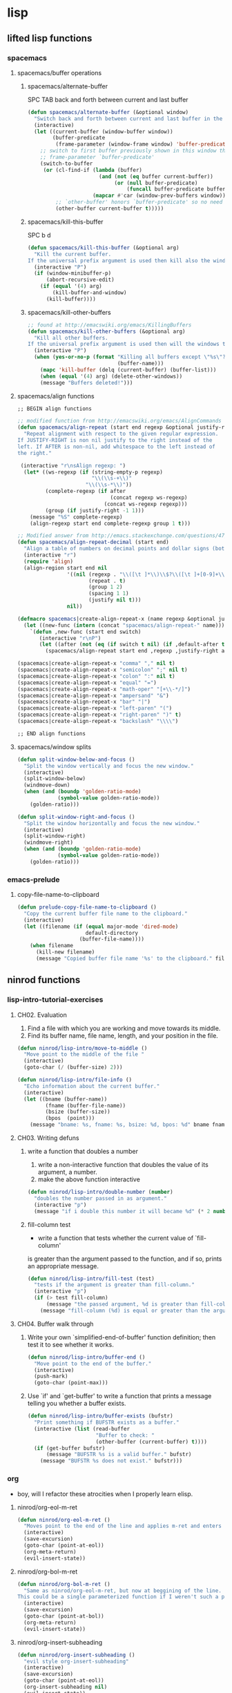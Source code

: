 #+STARTUP: indent
#+STARTUP: overview

* lisp
** lifted lisp functions
*** spacemacs
**** spacemacs/buffer operations
***** spacemacs/alternate-buffer
SPC TAB
back and forth between current and last buffer
#+BEGIN_SRC emacs-lisp
(defun spacemacs/alternate-buffer (&optional window)
  "Switch back and forth between current and last buffer in the current window."
  (interactive)
  (let ((current-buffer (window-buffer window))
        (buffer-predicate
         (frame-parameter (window-frame window) 'buffer-predicate)))
    ;; switch to first buffer previously shown in this window that matches
    ;; frame-parameter `buffer-predicate'
    (switch-to-buffer
     (or (cl-find-if (lambda (buffer)
                       (and (not (eq buffer current-buffer))
                            (or (null buffer-predicate)
                                (funcall buffer-predicate buffer))))
                     (mapcar #'car (window-prev-buffers window)))
         ;; `other-buffer' honors `buffer-predicate' so no need to filter
         (other-buffer current-buffer t)))))
#+END_SRC

***** spacemacs/kill-this-buffer
SPC b d
#+BEGIN_SRC emacs-lisp
(defun spacemacs/kill-this-buffer (&optional arg)
  "Kill the current buffer.
If the universal prefix argument is used then kill also the window."
  (interactive "P")
  (if (window-minibuffer-p)
      (abort-recursive-edit)
    (if (equal '(4) arg)
        (kill-buffer-and-window)
      (kill-buffer))))
#+END_SRC

***** spacemacs/kill-other-buffers
#+BEGIN_SRC emacs-lisp
;; found at http://emacswiki.org/emacs/KillingBuffers
(defun spacemacs/kill-other-buffers (&optional arg)
  "Kill all other buffers.
If the universal prefix argument is used then will the windows too."
  (interactive "P")
  (when (yes-or-no-p (format "Killing all buffers except \"%s\"? "
                             (buffer-name)))
    (mapc 'kill-buffer (delq (current-buffer) (buffer-list)))
    (when (equal '(4) arg) (delete-other-windows))
    (message "Buffers deleted!")))
#+END_SRC

**** spacemacs/align functions
#+BEGIN_SRC emacs-lisp
;; BEGIN align functions

;; modified function from http://emacswiki.org/emacs/AlignCommands
(defun spacemacs/align-repeat (start end regexp &optional justify-right after)
  "Repeat alignment with respect to the given regular expression.
If JUSTIFY-RIGHT is non nil justify to the right instead of the
left. If AFTER is non-nil, add whitespace to the left instead of
the right."

 (interactive "r\nsAlign regexp: ")
  (let* ((ws-regexp (if (string-empty-p regexp)
                        "\\(\\s-+\\)"
                      "\\(\\s-*\\)"))
         (complete-regexp (if after
                              (concat regexp ws-regexp)
                            (concat ws-regexp regexp)))
         (group (if justify-right -1 1)))
    (message "%S" complete-regexp)
    (align-regexp start end complete-regexp group 1 t)))

;; Modified answer from http://emacs.stackexchange.com/questions/47/align-vertical-columns-of-numbers-on-the-decimal-point
(defun spacemacs/align-repeat-decimal (start end)
  "Align a table of numbers on decimal points and dollar signs (both optional)"
  (interactive "r")
  (require 'align)
  (align-region start end nil
                '((nil (regexp . "\\([\t ]*\\)\\$?\\([\t ]+[0-9]+\\)\\.?")
                       (repeat . t)
                       (group 1 2)
                       (spacing 1 1)
                       (justify nil t)))
                nil))

(defmacro spacemacs|create-align-repeat-x (name regexp &optional justify-right default-after)
  (let ((new-func (intern (concat "spacemacs/align-repeat-" name))))
    `(defun ,new-func (start end switch)
       (interactive "r\nP")
       (let ((after (not (eq (if switch t nil) (if ,default-after t nil)))))
         (spacemacs/align-repeat start end ,regexp ,justify-right after)))))

(spacemacs|create-align-repeat-x "comma" "," nil t)
(spacemacs|create-align-repeat-x "semicolon" ";" nil t)
(spacemacs|create-align-repeat-x "colon" ":" nil t)
(spacemacs|create-align-repeat-x "equal" "=")
(spacemacs|create-align-repeat-x "math-oper" "[+\\-*/]")
(spacemacs|create-align-repeat-x "ampersand" "&")
(spacemacs|create-align-repeat-x "bar" "|")
(spacemacs|create-align-repeat-x "left-paren" "(")
(spacemacs|create-align-repeat-x "right-paren" ")" t)
(spacemacs|create-align-repeat-x "backslash" "\\\\")

;; END align functions
#+END_SRC

**** spacemacs/window splits
#+BEGIN_SRC emacs-lisp
(defun split-window-below-and-focus ()
  "Split the window vertically and focus the new window."
  (interactive)
  (split-window-below)
  (windmove-down)
  (when (and (boundp 'golden-ratio-mode)
             (symbol-value golden-ratio-mode))
    (golden-ratio)))

(defun split-window-right-and-focus ()
  "Split the window horizontally and focus the new window."
  (interactive)
  (split-window-right)
  (windmove-right)
  (when (and (boundp 'golden-ratio-mode)
             (symbol-value golden-ratio-mode))
    (golden-ratio)))
#+END_SRC

*** emacs-prelude
**** copy-file-name-to-clipboard
#+BEGIN_SRC emacs-lisp
(defun prelude-copy-file-name-to-clipboard ()
  "Copy the current buffer file name to the clipboard."
  (interactive)
  (let ((filename (if (equal major-mode 'dired-mode)
                      default-directory
                    (buffer-file-name))))
    (when filename
      (kill-new filename)
      (message "Copied buffer file name '%s' to the clipboard." filename))))
#+END_SRC
** ninrod functions
*** lisp-intro-tutorial-exercises
**** CH02. Evaluation
1. Find a file with which you are working and move towards its middle.
2. Find its buffer name, file name, length, and your position in the file.
#+BEGIN_SRC emacs-lisp
  (defun ninrod/lisp-intro/move-to-middle ()
    "Move point to the middle of the file "
    (interactive)
    (goto-char (/ (buffer-size) 2)))

  (defun ninrod/lisp-intro/file-info ()
    "Echo information about the current buffer."
    (interactive)
    (let ((bname (buffer-name))
           (fname (buffer-file-name))
           (bsize (buffer-size))
           (bpos  (point)))
      (message "bname: %s, fname: %s, bsize: %d, bpos: %d" bname fname bsize bpos)))
#+END_SRC
**** CH03. Writing defuns
***** write a function that doubles a number
1. write a non-interactive function that doubles the value of its argument, a number.
2. make the above function interactive
#+begin_src emacs-lisp
  (defun ninrod/lisp-intro/double-number (number)
    "doubles the number passed in as argument."
    (interactive "p")
    (message "if i double this number it will became %d" (* 2 number)))
#+end_src
***** fill-column test
+ write a function that tests whether the current value of `fill-column'
is greater than the argument passed to the function, and if so, prints
an appropriate message.
#+begin_src emacs-lisp
  (defun ninrod/lisp-intro/fill-test (test)
    "tests if the argument is greater than fill-column."
    (interactive "p")
    (if (> test fill-column)
        (message "the passed argument, %d is greater than fill-column, %d" test fill-column)
      (message "fill-column (%d) is equal or greater than the argument (%d)" fill-column test)))
#+end_src
**** CH04. Buffer walk through
***** Write your own `simplified-end-of-buffer' function definition; then test it to see whether it works.
#+BEGIN_SRC emacs-lisp
  (defun ninrod/lisp-intro/buffer-end ()
    "Move point to the end of the buffer."
    (interactive)
    (push-mark)
    (goto-char (point-max)))
#+END_SRC
***** Use `if' and `get-buffer' to write a function that prints a message telling you whether a buffer exists.
#+BEGIN_SRC emacs-lisp
  (defun ninrod/lisp-intro/buffer-exists (bufstr)
    "Print something if BUFSTR exists as a buffer."
    (interactive (list (read-buffer
                        "Buffer to check: "
                        (other-buffer (current-buffer) t))))
    (if (get-buffer bufstr)
        (message "BUFSTR %s is a valid buffer." bufstr)
      (message "BUFSTR %s does not exist." bufstr)))
#+END_SRC
*** org
- boy, will I refactor these atrocities when I properly learn elisp.
**** ninrod/org-eol-m-ret
#+BEGIN_SRC emacs-lisp
  (defun ninrod/org-eol-m-ret ()
    "Moves point to the end of the line and applies m-ret and enters insert state."
    (interactive)
    (save-excursion)
    (goto-char (point-at-eol))
    (org-meta-return)
    (evil-insert-state))
#+END_SRC
**** ninrod/org-bol-m-ret
#+BEGIN_SRC emacs-lisp
  (defun ninrod/org-bol-m-ret ()
    "Same as ninrod/org-eol-m-ret, but now at beggining of the line.
  This could be a single parameterized function if I weren't such a piece of crap Lisp programmer."
    (interactive)
    (save-excursion)
    (goto-char (point-at-bol))
    (org-meta-return)
    (evil-insert-state))
#+END_SRC
**** ninrod/org-insert-subheading
#+BEGIN_SRC emacs-lisp
  (defun ninrod/org-insert-subheading ()
    "evil style org-insert-subheading"
    (interactive)
    (save-excursion)
    (goto-char (point-at-eol))
    (org-insert-subheading nil)
    (evil-insert-state))
#+END_SRC

**** ninrod/org-insert-heading-respect-content
#+BEGIN_SRC emacs-lisp
  (defun ninrod/org-insert-heading-respect-content ()
    "evil style org-insert-subheading"
    (interactive)
    (save-excursion)
    (goto-char (point-at-eol))
    (org-insert-heading-respect-content)
    (evil-insert-state))
#+END_SRC

**** ninrod/org-mv-down
- credits go to [[https://www.reddit.com/r/emacs/comments/583n1x/movecopy_a_cel_to_the_right/][/u/gmfawcett]]
#+BEGIN_SRC emacs-lisp
(defun ninrod/org-mv-down ()           ; moves a value down
  (interactive)
  (let ((pos (point))               ; get current pos
        (f (org-table-get-field)))  ; copy current field
    (org-table-blank-field)         ; blank current field
    (org-table-next-row)            ; move cursor down
    (org-table-blank-field)         ; blank that field too
    (insert f)                      ; insert the value from above
    (org-table-align)               ; realign the table
    (goto-char pos)))               ; move back to original position
#+END_SRC

**** ninrod/org-swap-down
- credits go to [[https://www.reddit.com/r/emacs/comments/583n1x/movecopy_a_cel_to_the_right/][/u/gmfawcett]]
#+BEGIN_SRC emacs-lisp
(defun ninrod/org-swap-down ()               ; swap with value below
  (interactive)
  (let ((pos (point))                   ; get current pos
        (v1 (org-table-get-field)))     ; copy current field
    (org-table-blank-field)             ; blank current field
    (org-table-next-row)                ; move cursor down
    (let ((v2 (org-table-get-field)))   ; take copy of that field, too
      (org-table-blank-field)           ; blank that field too
      (insert v1)                       ; insert the value from above
      (goto-char pos)                   ; go to original location
      (insert v2)                       ; insert the value from below
      (org-table-align)                 ; realign the table
      (goto-char pos))))                ; move back to original position
#+END_SRC
*** lisp-mode
**** ninrod/eval-print-last-sexp
#+BEGIN_SRC emacs-lisp
  (defun ninrod/eval-print-last-sexp ()
      "Move point to the end of the line and eval-prints last sexp."
      (interactive)
      (save-excursion)
      (goto-char (point-at-eol))
      (eval-print-last-sexp))
#+END_SRC

**** ninrod/eval-last-sexp
#+BEGIN_SRC emacs-lisp
  (defun ninrod/eval-last-sexp ()
      "Move point to the end of the line and eval last sexp."
      (interactive)
      (save-excursion)
      (goto-char (point-at-eol))
      (eval-last-sexp nil))
#+END_SRC

*** uargs
**** ninrod/uarg-shell-command
#+BEGIN_SRC emacs-lisp
  (defun ninrod/uarg-exec-shell-command ()
    (interactive)
    (execute-extended-command '(4) "shell-command"))
#+END_SRC
**** ninrod/uarg-magit-status
#+BEGIN_SRC emacs-lisp
  (defun ninrod/uarg-magit-status ()
    (interactive)
    (magit-status (magit-read-repository
                   (>= (prefix-numeric-value current-prefix-arg) 16))))
#+END_SRC
**** ninrod/extended-buffer-menu
- more info here: http://emacs.stackexchange.com/a/21635/12585
#+BEGIN_SRC emacs-lisp
  (defun ninrod/extended-buffer-menu ()
    (interactive)
    ;; M-x list-buffers???
    (execute-extended-command '(4) "buffer-menu"))
#+END_SRC

*** clipboard
**** ninrod/neotree-copy-filepath-to-clipboard
- with help from [[http://stackoverflow.com/a/40564951/4921402][/u/lawlist]]
#+BEGIN_SRC emacs-lisp
  (defun ninrod/neotree-copy-path ()
    (interactive)
    (message (concat "copied path: \"" (neotree-copy-filepath-to-yank-ring) "\" to the clipboard.")))
#+END_SRC

**** ninrod/yank-to-clipboard
#+BEGIN_SRC emacs-lisp
(defun ninrod/yank-to-clipboard ()
  "Copies selection to x-clipboard."
  (interactive)
  (if (display-graphic-p)
      (progn
        (message "Yanked region to x-clipboard!")
        (call-interactively 'clipboard-kill-ring-save))
    (if (region-active-p)
        (progn
          (shell-command-on-region (region-beginning) (region-end) "pbcopy")
          (message "Yanked region to clipboard!")
          (deactivate-mark))
      (message "No region active; can't yank to clipboard!"))))
#+END_SRC

**** ninrod/paste-from-clipboard
#+BEGIN_SRC emacs-lisp
(defun ninrod/paste-from-clipboard ()
  "Pastes from x-clipboard."
  (interactive)
  (if (display-graphic-p)
      (progn
        (clipboard-yank)
        (message "graphics active"))
    (insert (shell-command-to-string "pbpaste"))))
#+END_SRC

*** misc
**** ninrod/revert-buffer with no confirmation
- from [[http://www.emacswiki.org/emacs-en/download/misc-cmds.el][emacswiki]]
#+BEGIN_SRC emacs-lisp
(defun ninrod/revert-buffer-no-confirm ()
    "Revert buffer without confirmation."
    (interactive)
    (revert-buffer :ignore-auto :noconfirm))
#+END_SRC

**** ninrod/origami-toggle-node
- with help from [[https://www.reddit.com/r/emacs/comments/580v30/tweaking_origamiel_lisp_and_regexes/][reddit]]
#+BEGIN_SRC emacs-lisp
(defun ninrod/origami-toggle-node ()
 (interactive)
 (save-excursion ;; leave point where it is
  (goto-char (point-at-eol))             ;; then go to the end of line
  (origami-toggle-node (current-buffer) (point))))                 ;; and try to fold
#+END_SRC
**** ninrod/display-ansi-colors
- credits: [[http://stackoverflow.com/a/23382008/4921402][this]] SO question
#+BEGIN_SRC emacs-lisp
(require 'ansi-color)
(defun ninrod/display-ansi-colors ()
  (interactive)
  (ansi-color-apply-on-region (point-min) (point-max)))
#+END_SRC
**** ninrod/nin-echo
#+BEGIN_SRC emacs-lisp
(defun ninrod/nin-echo ()
  "just a simple test message for binds"
  (interactive)
  (message "the bind worked! yes!!"))
#+END_SRC
** ninrod macros
*** ninrod/define-and-bind-textobj
- lifted from [[https://github.com/noctuid/evil-textobj-anyblock/issues/9#issuecomment-263761927][@noctuid]]
- with help from [[http://stackoverflow.com/q/18102004/4921402][this]] so question
#+BEGIN_SRC emacs-lisp
;; modified to be able to specify name and use `function'
(defmacro define-and-bind-text-object (name key start-regex end-regex)
  (let ((inner-name (make-symbol (concat "evil-inner-" name)))
        (outer-name (make-symbol (concat "evil-a-" name))))
    `(progn
       (evil-define-text-object ,inner-name (count &optional beg end type)
         (evil-select-paren ,start-regex ,end-regex beg end type count nil))
       (evil-define-text-object ,outer-name (count &optional beg end type)
         (evil-select-paren ,start-regex ,end-regex beg end type count t))
       (define-key evil-inner-text-objects-map ,key #',inner-name)
       (define-key evil-outer-text-objects-map ,key #',outer-name))))
#+END_SRC
* evil
** evil
- emacsify insert state. based on this SO question [[http://stackoverflow.com/a/26573722/4921402][here]].
#+BEGIN_SRC emacs-lisp
  (use-package evil :ensure t
    :config

    ;; remove all keybindings from insert-state keymap just
    ;; because I want to use emacs keybindings in insert state.
    (setcdr evil-insert-state-map nil)

    ;; but [escape] should switch back to normal state, obviously.
    (define-key evil-insert-state-map [escape] 'evil-normal-state)

    ;; Amazing hack lifted from: http://emacs.stackexchange.com/a/15054/12585
    ;; Imagine the following scenario.  One wants to paste some previously copied
    ;; (from application other than Emacs) text to the system's clipboard in place
    ;; of some contiguous block of text in a buffer.  Hence, one switches to
    ;; `evil-visual-state' and selects the corresponding block of text to be
    ;; replaced.  However, one either pastes some (previously killed) text from
    ;; `kill-ring' or (if `kill-ring' is empty) receives the error: "Kill ring is
    ;; empty"; see `evil-visual-paste' and `current-kill' respectively.  The
    ;; reason why `current-kill' does not return the desired text from the
    ;; system's clipboard is because `evil-visual-update-x-selection' is being run
    ;; by `evil-visual-pre-command' before `evil-visual-paste'.  That is
    ;; `x-select-text' is being run (by `evil-visual-update-x-selection') before
    ;; `evil-visual-paste'.  As a result, `x-select-text' copies the selected
    ;; block of text to the system's clipboard as long as
    ;; `x-select-enable-clipboard' is non-nil (and in this scenario we assume that
    ;; it is).  According to the documentation of `interprogram-paste-function',
    ;; it should not return the text from the system's clipboard if it was last
    ;; provided by Emacs (e.g. with `x-select-text').  Thus, one ends up with the
    ;; problem described above.  To solve it, simply make
    ;; `evil-visual-update-x-selection' do nothing:
    (fset 'evil-visual-update-x-selection 'ignore)

    (evil-mode))
#+END_SRC

** evil-surround
#+BEGIN_SRC emacs-lisp
  (use-package evil-surround
    :ensure t
    :init

    ;; use non-spaced pairs when surrounding with an opening brace
    ;; see evil-surround/issues/86
    (with-eval-after-load 'evil-surround
    (evil-add-to-alist
     'evil-surround-pairs-alist
     ?\( '("(" . ")")
     ?\[ '("[" . "]")
     ?\{ '("{" . "}")
     ?\) '("( " . " )")
     ?\] '("[ " . " ]")
     ?\} '("{ " . " }")))

    :config (global-evil-surround-mode 1))
#+END_SRC

** evil-commentary
#+BEGIN_SRC emacs-lisp
(use-package evil-commentary :ensure t
  :diminish evil-commentary-mode
  :config (evil-commentary-mode))
#+END_SRC

** evil-matchit
#+BEGIN_SRC emacs-lisp
(use-package evil-matchit :ensure t
  :config (global-evil-matchit-mode 1))
#+END_SRC

** evil-exchange
#+BEGIN_SRC emacs-lisp
(use-package evil-exchange :ensure t
  :config (evil-exchange-install))
#+END_SRC

** evil-visualstar
#+begin_src emacs-lisp
(use-package evil-visualstar :ensure t
  :config (global-evil-visualstar-mode))
#+end_src

** evil-indent-plus
#+begin_src emacs-lisp
(use-package evil-indent-plus :ensure t
  :config (evil-indent-plus-default-bindings))
#+end_src

** evil-anzu
- config section hack: see [[https://github.com/TheBB/spaceline/issues/69][TheBB/spaceline#69]]
#+BEGIN_SRC emacs-lisp
  (use-package evil-anzu :ensure t
    :config 
    (setq anzu-cons-mode-line-p nil))
#+END_SRC

** evil-numbers
#+BEGIN_SRC emacs-lisp
(use-package evil-numbers :ensure t)
#+END_SRC

** evil-escape
#+BEGIN_SRC emacs-lisp
  (use-package evil-escape :ensure t
    :config
    (evil-escape-mode))
#+END_SRC

** evil-terminal-cursor-changer
#+BEGIN_SRC text
  (use-package evil-terminal-cursor-changer :ensure t
    :config
    (setq evil-motion-state-cursor 'box)
    (setq evil-visual-state-cursor 'box)
    (setq evil-normal-state-cursor 'box)
    (setq evil-insert-state-cursor 'bar)
    (setq evil-emacs-state-cursor  'hbar)
    (unless (display-graphic-p)
      (evil-terminal-cursor-changer-activate)))
#+END_SRC

** evil-replace-with-register
#+BEGIN_SRC emacs-lisp

  ;; (use-package evil-ReplaceWithRegister :load-path "lisp/Dewdrops/evil-ReplaceWithRegister"
  ;;   :config
  ;;   (setq evil-ReplaceWithRegister-key (kbd "gr"))
  ;;   (evil-ReplaceWithRegister-install))

  (use-package evil-replace-with-register :ensure t
    :init
    (setq evil-replace-with-register-key (kbd "gp"))
    :config
    (evil-replace-with-register-install))

#+END_SRC

** evil-lisp-state
#+BEGIN_SRC emacs-lisp
  (use-package evil-lisp-state :ensure t
  :config (evil-lisp-state-leader "C-c C-l"))
#+END_SRC

** evil-god-state

#+BEGIN_SRC emacs-lisp
    (use-package evil-god-state :ensure t
      :config
      (setq evil-emacs-state-cursor 'box)
      (setq evil-god-state-cursor 'bar)
      (evil-define-key 'god global-map [escape] 'evil-god-state-bail)
      (evil-define-key 'emacs global-map [escape] 'evil-execute-in-god-state)
      (bind-key (kbd "C-t") 'evil-execute-in-god-state global-map)
      ;; (evil-define-key 'normal global-map "t" 'evil-execute-in-god-state)
  )
#+END_SRC

** evil-rectangle-ex

#+BEGIN_SRC emacs-lisp
  (use-package rect-ext :load-path "lisp/noctuid/rect-ext.el")
#+END_SRC

** evil-targets

#+BEGIN_SRC emacs-lisp
  (use-package targets :load-path "lisp/noctuid/targets.el"
    :init
    (setq targets-separator-text-objects '())

    (add-to-list 'targets-separator-text-objects
                 '(pipe "|" nil separator))

    (setq targets-pair-text-objects
          '((paren "(" ")" pair :more-keys "b")
            (bracket "[" "]" pair :more-keys "r")
            (curly "{" "}" pair :more-keys "c")
            (angle "<" ">" pair)))
    :config
    (targets-setup t)

    )
#+END_SRC

** evil-args
#+begin_src emacs-lisp
(use-package evil-args :ensure t
  :config
    (define-key evil-inner-text-objects-map "a" 'evil-inner-arg)
    (define-key evil-outer-text-objects-map "a" 'evil-outer-arg)
)
#+end_src

** evil-textobj-entire
#+BEGIN_SRC emacs-lisp
  (use-package evil-textobj-entire :load-path "lisp/supermomonga/evil-textobj-entire"
    :config
    (define-key evil-outer-text-objects-map evil-textobj-entire-key 'evil-entire-entire-buffer))
#+END_SRC

** evil-new-text-objs
#+BEGIN_SRC text
  (evil-define-text-object evil-inner-pipe  (count &optional beg end type)
    (evil-select-quote ?\| beg end type count nil))
  (evil-define-text-object evil-a-pipe  (count &optional beg end type)
    (evil-select-quote ?\| beg end type count t))

  (define-key evil-inner-text-objects-map "|" #'evil-inner-pipe)
  (define-key evil-outer-text-objects-map "|" #'evil-a-pipe)
  (define-key evil-inner-text-objects-map "i" #'evil-inner-pipe)
  (define-key evil-outer-text-objects-map "i" #'evil-a-pipe)

  (define-and-bind-text-object "comma" "," "," ",")
  (define-and-bind-text-object "square-brackets" "r" "\\[" "\\]")
  (define-and-bind-text-object "curly-brackets" "c" "{" "}")
#+END_SRC
** evil-mc
- stolen from @noctuid's comment on [[https://github.com/gabesoft/evil-mc/issues/22#issuecomment-267682745][gabesoft/evil-mc#22]]
#+BEGIN_SRC emacs-lisp
  (use-package evil-mc
    :ensure t
    :config
    (global-evil-mc-mode  1))
#+END_SRC
*** vip -> C-n: @quicknir's take
#+BEGIN_SRC emacs-lisp
(defun col-at-point (point)
    (save-excursion (goto-char point) (current-column)))

  (defun evil--mc-make-cursor-at-col-append (_startcol endcol orig-line)
    (end-of-line)
    (when (> endcol (current-column))
      (insert-char ?\s (- endcol (current-column))))
    (move-to-column (- endcol 1))
    (unless (= (line-number-at-pos) orig-line)
      (evil-mc-make-cursor-here)))

  (defun evil--mc-make-cursor-at-col-insert (startcol _endcol orig-line)
    (end-of-line)
    (move-to-column startcol)
    (unless (or (= (line-number-at-pos) orig-line) (> startcol (current-column)))
      (evil-mc-make-cursor-here)))

  (defun evil--mc-make-vertical-cursors (beg end func)
    (evil-mc-pause-cursors)
    (apply-on-rectangle func
                        beg end (line-number-at-pos (point)))
    (evil-mc-resume-cursors)
    (evil-normal-state))

  (defun evil-mc-insert-vertical-cursors (beg end)
    (interactive (list (region-beginning) (region-end)))
    (evil--mc-make-vertical-cursors beg end 'evil--mc-make-cursor-at-col-insert)
    (move-to-column (min (col-at-point beg) (col-at-point end))))

  (defun evil-mc-append-vertical-cursors (beg end)
    (interactive (list (region-beginning) (region-end)))
    (evil--mc-make-vertical-cursors beg end 'evil--mc-make-cursor-at-col-append)
    (move-to-column (- (max (col-at-point beg) (col-at-point end)) 1)))

  (evil-define-key 'visual global-map "gI" 'evil-mc-insert-vertical-cursors)
  (evil-define-key 'visual global-map "gA" 'evil-mc-append-vertical-cursors)
#+END_SRC
*** vip -> C-n: @noctuid's take
#+BEGIN_SRC emacs-lisp
    (defun evil--mc-make-cursor-at-col (startcol _endcol orig-line)
      (move-to-column startcol)
      (unless (= (line-number-at-pos) orig-line)
        (evil-mc-make-cursor-here)))
    (defun evil-mc-make-vertical-cursors (beg end)
      (interactive (list (region-beginning) (region-end)))
      (evil-mc-pause-cursors)
      (apply-on-rectangle #'evil--mc-make-cursor-at-col
                          beg end (line-number-at-pos (point)))
      (evil-mc-resume-cursors)
      (evil-normal-state)
      (move-to-column (evil-mc-column-number (if (> end beg)
                                                 beg
                                               end))))
#+END_SRC
** evil-embrace
#+BEGIN_SRC emacs-lisp
  (use-package evil-embrace
    :ensure t
    :config
    (add-hook 'org-mode-hook 'embrace-org-mode-hook)
    (evil-embrace-enable-evil-surround-integration)
    )
#+END_SRC
* tweaks
** daemon configuration
- more info [[http://www.tychoish.com/posts/running-multiple-emacs-daemons-on-a-single-system/][here]]
#+BEGIN_SRC emacs-lisp
  (setq server-use-tcp t)
#+END_SRC

** misc options
#+BEGIN_SRC emacs-lisp
  (fset 'yes-or-no-p 'y-or-n-p)

  (setq recentf-max-menu-items 200                  ;MRU configs
        recentf-max-saved-items 200
        default-directory "~/code/sources/dotfiles"
        inhibit-startup-message t
        display-time-default-load-average nil
        display-time-day-and-date t
        save-interprogram-paste-before-kill t       ;Save whatever’s in the clipboard before replacing it with the Emacs’ text.
        yank-pop-change-selection t                 ;https://github.com/dakrone/eos/blob/master/eos.org
        confirm-kill-emacs 'y-or-n-p                ;ask before killing emacs
        echo-keystrokes 0.02)                       ;instantly display current keystrokes in mini buffer

  (display-time-mode) ;hack: customize display time in modeline.
  (if (fboundp 'scroll-bar-mode) (scroll-bar-mode -1)) ;for emacs compiled with `nox'
  (save-place-mode 1) ;save last cursor position
  (savehist-mode 1) ;save minibuffer history
  (tool-bar-mode -1)
  (menu-bar-mode -1)
  (electric-pair-mode 1)
  (column-number-mode t)
  ;; (global-subword-mode) ;support for camelcase words
#+END_SRC
** better defaults
#+BEGIN_SRC emacs-lisp
  (require 'uniquify)
  (setq uniquify-buffer-name-style 'forward
        apropos-do-all t
        mode-require-final-newline nil
        require-final-newline nil
        )
#+END_SRC
** backups
- partially lifted from [[https://github.com/magnars/.emacs.d/blob/master/init.el][magnar's emacs.d]]
#+BEGIN_SRC emacs-lisp
(setq backup-directory-alist
      `(("." . ,(expand-file-name
                 (concat user-emacs-directory "backups")))))
(setq vc-make-backup-files t) ;Make backups of files, even when they're in version control
(setq auto-save-default nil)  ;stop creating those #auto-save# files
(global-auto-revert-mode)
#+END_SRC

** font
- Monoid: [[https://github.com/larsenwork/monoid][larsenwork/monoid]]
  #+BEGIN_SRC emacs-lisp
    (when (eq system-type 'darwin)
      ;; (add-to-list 'default-frame-alist '(font . "Monaco-14"))
      (add-to-list 'default-frame-alist '(font . "Monoisome-14"))
      )

    (when (eq system-type 'gnu/linux)
      (add-to-list 'default-frame-alist '(font . "Monoisome-14")))
  #+END_SRC
** gui
#+BEGIN_SRC emacs-lisp
  (when (display-graphic-p)
    (when (eq system-type 'darwin)
        ;; start maximized
        ;; (toggle-frame-maximized)
        ;; (set-frame-parameter nil 'fullscreen 'fullboth)

        ;; osx does not lose screen real state with menu bar mode on
        (menu-bar-mode 1)))
#+END_SRC

** indentation
#+BEGIN_SRC emacs-lisp
  (setq-default js-basic-offset 2
                js-indent-level 2
                sh-basic-offset 2
                sh-indentation 2
                indent-tabs-mode nil)
#+END_SRC

** garbage collection tuning
#+BEGIN_SRC emacs-lisp
(setq gc-cons-threshold 50000000)
(setq gnutls-min-prime-bits 4096)
#+END_SRC

** move custom data out of init.el
- more info [[http://irreal.org/blog/?p=3765][here]]
- and [[http://emacsblog.org/2008/12/06/quick-tip-detaching-the-custom-file/][here (M-x all-things-emacs)]]
  #+BEGIN_SRC emacs-lisp
(setq custom-file "~/.emacs.d/emacs-customizations.el")
(load custom-file 'noerror)
  #+END_SRC

** org-mode
*** general configs
- somewhat lifted from aaron bieber's post: [[http://blog.aaronbieber.com/2016/01/30/dig-into-org-mode.html][dig into org mode]]
#+BEGIN_SRC emacs-lisp

  (setq org-todo-keywords
        '((sequence "TODO" "IN-PROGRESS" "WAITING" "|" "DONE" "CANCELED")))
  (setq org-blank-before-new-entry (quote ((heading) (plain-list-item))))
  (setq org-log-done (quote time))
  (setq org-log-redeadline (quote time))
  (setq org-log-reschedule (quote time))
  (setq org-src-window-setup 'current-window)
#+END_SRC

*** org capture
- lifted from aaron bieber's post: [[http://blog.aaronbieber.com/2016/01/30/dig-into-org-mode.html][dig into org mode]]
#+BEGIN_SRC emacs-lisp
(setq org-capture-templates
      '(("a" "My TODO task format." entry
         (file "~/code/sources/life/gtd/inbox.org")
         "* TODO %? ")))
(defun air-org-task-capture ()
  "Capture a task with my default template."
  (interactive)
  (org-capture nil "a"))
#+END_SRC

*** org agenda
- lifted from aaron bieber's post: [[http://blog.aaronbieber.com/2016/01/30/dig-into-org-mode.html][dig into org mode]]
#+BEGIN_SRC emacs-lisp
  (setq org-agenda-files '("~/code/sources/life/"))

  (defun air-pop-to-org-agenda (split)
    "Visit the org agenda, in the current window or a SPLIT."
    (interactive "P")
    (org-agenda-list)
    (when (not split)
      (delete-other-windows)))

  (setq org-agenda-text-search-extra-files '(agenda-archives))
#+END_SRC

*** org refile
- with help from [[http://stackoverflow.com/a/22200624/4921402][so]]
#+BEGIN_SRC emacs-lisp
  (setq org-agenda-files
        '("~/code/sources/life/gtd/archives/done.org"
          "~/code/sources/life/gtd/archives/canceled.org"
          "~/code/sources/life/gtd/projects/oficina.org"
          "~/code/sources/life/gtd/inbox.org"
          "~/code/sources/life/gtd/next.org"
          "~/code/sources/life/gtd/maybe.org"))

  (setq org-refile-targets
        '((nil :maxlevel . 1)
          (org-agenda-files :maxlevel . 1)))
#+END_SRC

** show trailing whitespaces
#+BEGIN_SRC emacs-lisp
(require 'whitespace) 
(setq-default show-trailing-whitespace t)
(defun no-trailing-whitespace () (setq show-trailing-whitespace nil))
(add-hook 'minibuffer-setup-hook 'no-trailing-whitespace)
(add-hook 'ielm-mode-hook 'no-trailing-whitespace)
(add-hook 'gdb-mode-hook 'no-trailing-whitespace)
(add-hook 'help-mode-hook 'no-trailing-whitespace)
(add-hook 'term-mode-hook 'no-trailing-whitespace)
(add-hook 'eshell-load-hook 'no-trailing-whitespace)
(add-hook 'Buffer-menu-mode-hook 'no-trailing-whitespace)
#+END_SRC

* packages
** cosmetic
*** all-the-icons
#+BEGIN_SRC emacs-lisp
  (use-package all-the-icons :ensure t)
#+END_SRC

*** themes
**** spacemacs-theme
  #+BEGIN_SRC text
    (use-package spacemacs-dark-theme :load-path "lisp/ninrod/spacemacs-theme"
      :init
      (setq spacemacs-theme-org-height nil)
      (setq spacemacs-theme-comment-bg nil)
      :config
      (load-theme 'spacemacs-dark t)
      )
  #+END_SRC

**** zerodark-theme
#+BEGIN_SRC emacs-lisp
  (use-package zerodark-theme :load-path "lisp/ninrod/zerodark-theme"
    :init
    (setq zerodark-use-paddings-in-mode-line nil)
    (setq anzu-cons-mode-line-p t)

    ;; (use-package modeline-posn :ensure t
    ;;   :config
    ;;   (size-indication-mode))

    :config
    (load-theme 'zerodark t))
#+END_SRC

**** gruvbox-theme
  #+BEGIN_SRC text
    (use-package gruvbox-theme :load-path "lisp/ninrod/gruvbox-theme"
      :init
      (setq gruvbox-contrast 'hard)
      :config
      (load-theme 'gruvbox t))
  #+END_SRC

**** darktooth-theme
#+BEGIN_SRC text
  (use-package darktooth-theme
    :init

    (load-theme 'darktooth t)
    (setq anzu-cons-mode-line-p t)
    (darktooth-modeline)
    (with-eval-after-load "git-gutter"
      (set-face-attribute 'git-gutter:added    nil :foreground "#5A790E")
      (set-face-attribute 'git-gutter:deleted  nil :foreground "#9D0006")
      (set-face-attribute 'git-gutter:modified nil :foreground "#8F3F71"))

    :defer t
    :ensure t)
#+END_SRC

*** spaceline
- to see an exhaustive separator list see [[https://github.com/milkypostman/powerline/blob/master/powerline-separators.el#L9-L11][here]].
#+BEGIN_SRC emacs-lisp
  (use-package spaceline :ensure t
    :config
    (setq powerline-height 30)
    (setq powerline-default-separator 'utf-8)
    (setq spaceline-separator-dir-left '(right . right))
    (setq spaceline-separator-dir-right '(right . right))

    (when (eq system-type 'darwin)
      ;; (setq ns-use-srgb-colorspace nil)
      (setq powerline-default-separator 'alternate) ;customize separators for Powerline: alternate, slant, wave, zigzag, nil.
      )

    (when (eq system-type 'gnu/linux)
      (setq powerline-default-separator 'slant) ;customize separators for Powerline: alternate, slant, wave, zigzag, nil.
      )

    (setq spaceline-workspace-numbers-unicode t) ;for eyebrowse. nice looking unicode numbers for tagging different layouts
    (setq spaceline-window-numbers-unicode t)
    (setq spaceline-highlight-face-func #'spaceline-highlight-face-evil-state) ; set colouring for different evil-states
    (require 'spaceline-config)
    (spaceline-spacemacs-theme)
    (spaceline-compile))
#+END_SRC
*** rainbow-delimiters
#+BEGIN_SRC emacs-lisp
(use-package rainbow-delimiters :ensure t
  :config (add-hook 'prog-mode-hook #'rainbow-delimiters-mode))
#+END_SRC
*** rainbow-mode
#+BEGIN_SRC emacs-lisp
(use-package rainbow-mode :ensure t)
#+END_SRC
*** highlight-numbers
#+BEGIN_SRC emacs-lisp
(use-package highlight-numbers :ensure t
:config (add-hook 'prog-mode-hook 'highlight-numbers-mode))
#+END_SRC

*** highlight-parentheses
#+BEGIN_SRC emacs-lisp
  (use-package highlight-parentheses :ensure t
    :diminish highlight-parentheses-mode
    :config
        (add-hook 'prog-mode-hook #'highlight-parentheses-mode)
        (add-hook 'org-mode-hook #'highlight-parentheses-mode)
        (setq hl-paren-delay 0.2)
        (set-face-attribute 'hl-paren-face nil :weight 'ultra-bold))
#+END_SRC

*** smartparens
#+BEGIN_SRC emacs-lisp
  (use-package smartparens :ensure t
    :config
    (show-smartparens-global-mode +1)

    :init
    ;; settings
    (setq sp-show-pair-delay 0.1
          sp-show-pair-from-inside t

          ;; fix paren highlighting in normal mode
          ;; sp-highlight-pair-overlay nil
          ;; sp-highlight-wrap-overlay nil
          ;; sp-highlight-wrap-tag-overlay nil

          ))
#+END_SRC
*** kurecolor
#+BEGIN_SRC emacs-lisp
(use-package kurecolor :ensure t)
#+END_SRC
** expand functionality
*** restart-emacs
#+BEGIN_SRC emacs-lisp
(use-package restart-emacs :ensure t)
#+END_SRC

*** eyebrowse
#+BEGIN_SRC emacs-lisp
(use-package eyebrowse :ensure t
  :config
    (setq eyebrowse-wrap-around t)
    (eyebrowse-mode t))
#+END_SRC

*** multi-term
#+BEGIN_SRC emacs-lisp
(use-package multi-term :ensure t
  :config (setq multi-term-program "/bin/zsh"))
#+END_SRC

*** ag: the silver searcher
#+BEGIN_SRC emacs-lisp
(use-package ag :ensure t)
#+END_SRC

*** origami
#+BEGIN_SRC emacs-lisp
(use-package origami :ensure t
  :config
    (add-hook 'prog-mode-hook
      (lambda ()
        (setq-local origami-fold-style 'triple-braces)
        (origami-mode)
        (origami-close-all-nodes (current-buffer)))))
#+END_SRC

*** restclient
#+BEGIN_SRC emacs-lisp
(use-package restclient :ensure t)
#+END_SRC

*** atomic-chrome
#+BEGIN_SRC emacs-lisp
  (when (eq system-type 'darwin)
    (use-package atomic-chrome :ensure t
      :init
      (atomic-chrome-start-server)))
  #+END_SRC

*** vidff
#+BEGIN_SRC emacs-lisp
  (when (display-graphic-p)
    (use-package vdiff :ensure t
      :config
      (evil-define-key 'normal vdiff-mode-map "," vdiff-mode-prefix-map)))
#+END_SRC
*** nhxel-mode
#+BEGIN_SRC emacs-lisp
  (use-package nhexl-mode
    :ensure t
    :pin gnu)
#+END_SRC
** completions
*** ivy/counsel
#+BEGIN_SRC emacs-lisp
    (use-package ivy
      :ensure t
      :init

      ;; see https://github.com/abo-abo/swiper/issues/644
      (setq ivy-ignore-buffers '())
      (add-to-list 'ivy-ignore-buffers "\\*magit")
      (add-to-list 'ivy-ignore-buffers "\\*Help\\*")
      (add-to-list 'ivy-ignore-buffers "\\*Messages\\*")
      (add-to-list 'ivy-ignore-buffers "\\*Buffer List\\*")
      (add-to-list 'ivy-ignore-buffers "\\*Compile-Log\\*")
      (add-to-list 'ivy-ignore-buffers "\\*Flycheck")
      (add-to-list 'ivy-ignore-buffers "\\*terminal")

      (setq ivy-count-format "(%d/%d) ")
      (setq ivy-height 15)
      :config
      ;; (setq ivy-use-virtual-buffers t)
      (ivy-mode 1)
      (use-package counsel :ensure t))
#+END_SRC

*** company
#+BEGIN_SRC emacs-lisp
  (use-package company :ensure t
    :init

    ;; http://emacs.stackexchange.com/a/10838/12585
    (setq company-dabbrev-downcase nil)

    :config
    (add-hook 'after-init-hook 'global-company-mode)
    (define-key company-mode-map (kbd "C-SPC") 'company-complete))
#+END_SRC

*** yasnippet
  #+BEGIN_SRC emacs-lisp
    (use-package yasnippet :ensure t
      :config (yas-global-mode 1))
  #+END_SRC

*** flycheck
  #+BEGIN_SRC emacs-lisp
    (use-package flycheck :ensure t
      :config (global-flycheck-mode t))
  #+END_SRC

*** emmet
#+BEGIN_SRC emacs-lisp
  (use-package emmet-mode
    :init (progn
                 (add-hook 'html-mode-hook 'emmet-mode)
                 (add-hook 'nxml-mode-hook 'emmet-mode)
                 (add-hook 'sgml-mode-hook 'emmet-mode)
                 (add-hook 'css-mode-hook  'emmet-mode)
                 (add-hook 'web-mode-hook  'emmet-mode))
    :defer t
    :ensure t)
#+END_SRC

** keybinds
*** which key
  #+BEGIN_SRC emacs-lisp
    (use-package which-key :ensure t
      :diminish which-key-mode
      :config (which-key-mode))
  #+END_SRC
*** bind-map
#+BEGIN_SRC emacs-lisp
  (use-package bind-map :ensure t)
#+END_SRC

*** bind-key
#+BEGIN_SRC emacs-lisp
  (use-package bind-key :ensure t)
#+END_SRC

*** hydra
#+BEGIN_SRC emacs-lisp
  (use-package hydra :ensure t
    :config
    (use-package ivy-hydra :ensure t))
#+END_SRC

** file browsing
*** projectile
- the projectile-switch-project-action hack was lifted from [[projectile-switch-project-action][here]].
#+BEGIN_SRC emacs-lisp
  (use-package projectile :ensure t
    :diminish projectile-mode
    :init
    ;; (add-hook 'after-init-hook 'projectile-mode)
    (use-package counsel-projectile :ensure t)

    ;; use ivy
    (setq projectile-completion-system 'ivy)

    ;; make projectile usable for every directory
    (setq projectile-require-project-root nil)

    ;; cd into dir i want, including git-root
    ;; (defun cd-dwim ()
    ;;     (cd (projectile-project-root)))
    ;; (setq projectile-switch-project-action 'cd-dwim)

    :config
    (projectile-global-mode))
#+END_SRC

*** neotree
#+BEGIN_SRC emacs-lisp
    (use-package neotree :ensure t
      :init
      (setq neo-create-file-auto-open t
            neo-auto-indent-point nil
            neo-mode-line-type 'none
            neo-window-fixed-size nil ; or neo-window-width 50
            neo-show-updir-line nil
            neo-smart-open t
            neo-show-hidden-files t
            neo-theme (if (display-graphic-p) 'icons 'nerd) ; fallback
            ;; neo-theme 'nerd ; fallback
            neo-banner-message nil
  ))
#+END_SRC

*** dired+
#+BEGIN_SRC emacs-lisp
  (use-package dired+ :ensure t
    :init
    (setq diredp-hide-details-initially-flag nil))
#+END_SRC

*** dired-k
#+BEGIN_SRC emacs-lisp
  (use-package dired-k :ensure t
    :init
      (setq dired-k-human-readable t)
      (setq dired-k-style 'git)
    :config
    (add-hook 'dired-initial-position-hook 'dired-k))

#+END_SRC
*** dired-sort
#+BEGIN_SRC emacs-lisp
(use-package dired-sort :ensure t)
#+END_SRC
*** dired-detais
#+BEGIN_SRC emacs-lisp
(use-package dired-details :ensure t)
#+END_SRC
** git
*** git-gutter-fringe
#+BEGIN_SRC emacs-lisp
  (when (display-graphic-p)
    (message "using git-gutter-fringe")
    (use-package git-gutter-fringe
      :init
      (global-git-gutter-mode t)
      :defer t
      :ensure t))
#+END_SRC

*** magit
- for more info about magit-display-buffer-function, see [[http://stackoverflow.com/q/39933868/4921402][here]].
#+BEGIN_SRC emacs-lisp
  (use-package magit :ensure t
    :config
      ;;(setq magit-display-buffer-function #'magit-display-buffer-fullframe-status-v1)
      (setq magit-display-buffer-function #'magit-display-buffer-same-window-except-diff-v1)
      (setq magit-repository-directories '("~/code/sources"))
      (use-package evil-magit :ensure t)
      (setq magit-completing-read-function 'ivy-completing-read)
  )
#+END_SRC

** org
*** Org Bullets
  #+BEGIN_SRC emacs-lisp
    (use-package org-bullets
      :ensure t
      :init

      ;; org-bullets-bullet-list
      ;; default: "◉ ○ ✸ ✿"
      ;; large: ♥ ● ◇ ✚ ✜ ☯ ◆ ♠ ♣ ♦ ☢ ❀ ◆ ◖ ▶
      ;; Small: ► • ★ ▸
      (setq org-bullets-bullet-list '("•"))

      ;; others: ▼, ↴, ⬎, ⤷,…, and ⋱.
      ;; (setq org-ellipsis "⤵")
      (setq org-ellipsis "…")

      :config
      (add-hook 'org-mode-hook 
                (lambda () 
                  (org-bullets-mode 1))))
  #+END_SRC

*** Reveal.js
  #+BEGIN_SRC emacs-lisp
  (use-package ox-reveal
  :ensure t)

  (setq org-reveal-root "http://cdn.jsdelivr.net/reveal.js/3.0.0/")
  (setq org-reveal-mathjax t)

  (use-package htmlize
  :ensure t)
  #+END_SRC

*** ob-http
#+BEGIN_SRC emacs-lisp
(use-package ob-http :ensure t
:config
(org-babel-do-load-languages
 'org-babel-load-languages
 '((emacs-lisp . t)
   (http . t))))
#+END_SRC

** filetypes
*** md: markdown
#+BEGIN_SRC emacs-lisp
(use-package markdown-mode :ensure t
      :commands (markdown-mode gfm-mode)
      :mode (("README\\.md\\'" . gfm-mode)
             ("\\.md\\'" . markdown-mode)
             ("\\.markdown\\'" . markdown-mode))
      :init (setq markdown-command "multimarkdown"))
#+END_SRC

*** json: json-mode, json-reformat
#+BEGIN_SRC emacs-lisp
  (use-package json-reformat :ensure t
    :config
    (setq json-reformat:indent-width 2))

  (use-package json-mode :ensure t)
#+END_SRC

*** vimrc: vimrc mode
#+BEGIN_SRC emacs-lisp
(use-package vimrc-mode :ensure t)
#+END_SRC

*** docker: dockerfile
#+BEGIN_SRC emacs-lisp
(use-package dockerfile-mode :ensure t
  :config (add-to-list 'auto-mode-alist '("Dockerfile\\'" . dockerfile-mode)))
#+END_SRC

*** gitconfig-mode
#+BEGIN_SRC emacs-lisp
(use-package gitconfig-mode :ensure t)
(use-package gitignore-mode :ensure t)
(use-package gitattributes-mode :ensure t)
#+END_SRC
** languages
*** html: web-mode
#+BEGIN_SRC emacs-lisp
(use-package web-mode
  :ensure t
  :init
  (setq web-mode-enable-current-element-highlight t)
  :config
      (add-to-list 'auto-mode-alist '("\\.html?\\'" . web-mode))
      (add-to-list 'auto-mode-alist '("\\.phtml\\'" . web-mode))
      (add-to-list 'auto-mode-alist '("\\.tpl\\.php\\'" . web-mode))
      (add-to-list 'auto-mode-alist '("\\.[agj]sp\\'" . web-mode))
      (add-to-list 'auto-mode-alist '("\\.as[cp]x\\'" . web-mode))
      (add-to-list 'auto-mode-alist '("\\.erb\\'" . web-mode))
      (add-to-list 'auto-mode-alist '("\\.mustache\\'" . web-mode))
      (add-to-list 'auto-mode-alist '("\\.djhtml\\'" . web-mode))

      (defun my-web-mode-hook ()
        "Hooks for Web mode."

        ;; config auto closing: http://stackoverflow.com/a/23407052/4921402
        (setq web-mode-tag-auto-close-style 2)
        (setq web-mode-auto-close-style 2)
        (setq web-mode-enable-auto-closing t)

        (setq web-mode-markup-indent-offset 2)
        (setq web-mode-css-indent-offset    2)
        (setq web-mode-code-indent-offset   2))
      (add-hook 'web-mode-hook 'my-web-mode-hook))
#+END_SRC

*** css/less:
#+BEGIN_SRC emacs-lisp
  (use-package less-css-mode :ensure t)
#+END_SRC

*** js: js2-mode
#+BEGIN_SRC emacs-lisp
(use-package js2-mode :ensure t
  :config
    (add-to-list 'auto-mode-alist '("\\.js\\'" . js2-mode))
    (add-hook 'js2-mode-hook (lambda () (setq js2-basic-offset 2))))
#+END_SRC

*** elm
#+BEGIN_SRC emacs-lisp
(use-package elm-mode :ensure t)
#+END_SRC
*** haskell
#+BEGIN_SRC emacs-lisp
  (use-package haskell-mode :ensure t
    :config
    (use-package intero :ensure t
      :config
      (add-hook 'haskell-mode-hook 'intero-mode)))

  (use-package flycheck-haskell :ensure t
    :config
    (eval-after-load 'flycheck
      '(add-hook 'flycheck-mode-hook #'flycheck-haskell-setup)))

#+END_SRC
*** elixir
#+BEGIN_SRC emacs-lisp
(use-package alchemist :ensure t)
#+END_SRC
*** clojure
#+BEGIN_SRC emacs-lisp
(use-package cider :ensure t)
#+END_SRC

*** rust
#+BEGIN_SRC emacs-lisp
(use-package rust-mode :ensure t)
#+END_SRC

** mirrors
*** elpa-mirror
#+BEGIN_SRC emacs-lisp
(use-package elpa-mirror :ensure t
:init (setq elpamr-default-output-directory "~/.emacs.d/thin-elpa-mirror"))
#+END_SRC

*** elpa-clone
#+BEGIN_SRC emacs-lisp
(use-package elpa-clone :ensure t)
#+END_SRC
** info
*** info+
#+BEGIN_SRC emacs-lisp
(use-package info+ :ensure t)
#+END_SRC
*** sicp
#+BEGIN_SRC emacs-lisp
(use-package sicp :ensure t)
#+END_SRC
** toys
*** speed-type
#+BEGIN_SRC emacs-lisp
  (use-package speed-type :load-path "lisp/parkouss/speed-type")
#+END_SRC
*** keyfreq
#+BEGIN_SRC emacs-lisp
  (use-package keyfreq
    :ensure t
    :init

    (setq keyfreq-file "~/.emacs.d/keyfreq.el")
    (setq keyfreq-file-lock "~/.emacs.d/keyfreq.lock")

    :config
    (keyfreq-mode 1)
    (keyfreq-autosave-mode 1))
#+END_SRC
* fixes
** yasnippet hijacks TAB key in term mode
#+BEGIN_SRC emacs-lisp
(add-hook 'term-mode-hook 'my-term-mode-hook)
(defun my-term-mode-hook ()
  (yas-minor-mode -1))
#+END_SRC

** fix $PATH on macosx with exec-path-from-shell
#+BEGIN_SRC emacs-lisp
  (when (eq system-type 'darwin)
    (use-package exec-path-from-shell
      :ensure t
      :config
      (exec-path-from-shell-initialize)))
#+END_SRC

** diminishes
#+BEGIN_SRC emacs-lisp
  (diminish 'flycheck-mode)
  (diminish 'company-mode)
  (diminish 'ivy-mode)
  (diminish 'undo-tree-mode)
  (diminish 'auto-revert-mode)
  (diminish 'org-indent-mode)
  (diminish 'smartparens-mode)
  (diminish 'git-gutter-mode)
  (diminish 'evil-escape-mode)
  (diminish 'subword-mode)
  (diminish 'smart-tab-mode)
  (diminish 'flyspell-mode "FlyS")
  (diminish 'flycheck-mode "FlyC")
#+END_SRC

** M-x man
- [[http://emacs.stackexchange.com/a/10669/12585][list]] of evil states:
- with [[https://github.com/syl20bnr/spacemacs/issues/7346][help]] from @TheBB
- gnu/linux completion hack stolen from [[https://www.emacswiki.org/emacs/ManMode#toc2][EmacsWiki]]
#+BEGIN_SRC emacs-lisp
  (with-eval-after-load "man"
    (evil-set-initial-state 'Man-mode 'normal)
    (setq Man-notify-method 'pushy)

    (when (eq system-type 'gnu/linux)
      (defadvice man (before my-woman-prompt activate)
        (interactive (progn
                       (require 'woman)
                       (list (woman-file-name nil)))))))
#+END_SRC

** dabbrev-expand case fix
#+BEGIN_SRC emacs-lisp
  ;; (setq dabbrev-case-fold-search nil)
#+END_SRC
* keybinds
** SPC-map
*** design
- buffer switch/opening and overall manipulations
- file openings, manipulations: dired, neotree, bookmarks
- window splits/movements
*** bind-map
#+BEGIN_SRC emacs-lisp
(bind-map spc-map
    :keys ("M-SPC")
    :evil-keys ("SPC")
    :evil-states (normal visual motion))
#+END_SRC

*** fast
#+BEGIN_SRC emacs-lisp
      (bind-map-set-keys spc-map
        "<SPC>" 'counsel-M-x

        "n" 'rect-ext-narrow
        "w" 'rect-ext-widen
        "p" 'counsel-yank-pop
        "o" 'sort-lines
        "m" 'man

        ; file searching
        "sp" 'projectile-ag

        "gc" 'magit-clone

        ; emacs help searching
        "da" 'apropos
        "db" 'counsel-descbinds
        "dc" 'describe-char
        "df" 'counsel-describe-function
        "di" 'info
        "dk" 'describe-key
        "dm" 'describe-mode
        "dt" 'counsel-describe-face
        "dv" 'counsel-describe-variable
    )
    (which-key-declare-prefixes "SPC d" "describe/help")
#+END_SRC

*** caps
**** A: Align
#+BEGIN_SRC emacs-lisp
(bind-map-set-keys spc-map
  "Aa" 'align
  "Ac" 'align-current
  "Am" 'spacemacs/align-repeat-math-oper
  "Ar" 'spacemacs/align-repeat

  "A&" 'spacemacs/align-repeat-ampersand
  "A(" 'spacemacs/align-repeat-left-paren
  "A)" 'spacemacs/align-repeat-right-paren
  "A," 'spacemacs/align-repeat-comma
  "A." 'spacemacs/align-repeat-decimal
  "A:" 'spacemacs/align-repeat-colon
  "A;" 'spacemacs/align-repeat-semicolon
  "A=" 'spacemacs/align-repeat-equal
  "A\\" 'spacemacs/align-repeat-backslash
  "A|" 'spacemacs/align-repeat-bar
)
(which-key-declare-prefixes "SPC A" "Align")
#+END_SRC

**** E: Eyebrowse
#+BEGIN_SRC emacs-lisp
(bind-map-set-keys spc-map
    "Ec" 'eyebrowse-create-window-config
    "En" 'eyebrowse-next-window-config
    "Er" 'eyebrowse-rename-window-config
    "Es" 'eyebrowse-switch-to-window-config
)
(which-key-declare-prefixes "SPC E" "Eyebrowse")
#+END_SRC

**** G: maGit
- *lift*: the below magit SPC gs bind hack was lifted from [[http://emacs.stackexchange.com/a/27623/12585][this]] SO answer.
#+BEGIN_SRC emacs-lisp
(bind-map-set-keys spc-map
  "Gf" 'magit-log-buffer-file
)
(which-key-declare-prefixes "SPC G" "maGit operations")
#+END_SRC

**** I: ivy
#+BEGIN_SRC emacs-lisp
  (bind-map-set-keys spc-map
    "Ia" 'counsel-ag
    "Ib" 'counsel-descbinds
    "If" 'counsel-describe-function
    "Il" 'ivy-pop-view  ; load
    "Is" 'ivy-push-view ; save
    "It" 'counsel-describe-face
    "Iv" 'counsel-describe-variable
  )
  (which-key-declare-prefixes "SPC I" "Ivy")
#+END_SRC

**** M: M-x useful functions
#+BEGIN_SRC emacs-lisp
  (bind-map-set-keys spc-map
    "Mc" 'count-words
    "Me" 'ninrod/uarg-exec-shell-command
    "Mf" 'customize-apropos-faces
    "Mi" 'ielm
    "Mm" 'elpamr-create-mirror-for-installed
    "Mr" 'replace-string
    "Ms" 'sort-lines
    "Mu" 'undo-tree-visualize
    "Mw" 'woman
  )
  (which-key-declare-prefixes "SPC M" "M-x useful functions")
  (which-key-declare-prefixes "SPC Mi" "REPL: inferior elisp mode")
#+END_SRC

**** O: org-mode
#+BEGIN_SRC emacs-lisp
  (bind-map-set-keys spc-map
    "Oc" 'air-org-task-capture
    "Oa" 'air-pop-to-org-agenda
    "Ot" 'org-table-convert-region
    "Ob" 'org-bullets-mode
  )
  (which-key-declare-prefixes "SPC O" "Org-mode")
#+END_SRC

**** S: Spelling
#+BEGIN_SRC emacs-lisp
(bind-map-set-keys spc-map
  "Sw" 'ispell-word
  "Se" (lambda () (interactive) (ispell-change-dictionary "english"))
  "Sp" (lambda () (interactive) (ispell-change-dictionary "pt_BR"))
  "Sk" (lambda () (interactive) (flyspell-mode -1))
  "Ss" (lambda () (interactive) (flyspell-mode 1))
)
(which-key-declare-prefixes "SPC S" "Spelling")
(which-key-add-key-based-replacements
  "SPC Sw" "ispell: check word"
  "SPC Se" "ispell: use english dictionary"
  "SPC Sp" "ispell: use pt_BR dictionary"
  "SPC Sk" "turn off flyspell mode"
  "SPC Ss" "turn on flyspell mode"
)
#+END_SRC

**** Y: clipboard/yank/paste operations
#+BEGIN_SRC emacs-lisp
(bind-map-set-keys spc-map
  "Yy" 'ninrod/yank-to-clipboard
  "Yp" 'ninrod/paste-from-clipboard
)
(which-key-add-key-based-replacements "SPC Y" "clipboard/yank/paste")
#+END_SRC

**** H: hydras
***** z: zoom
#+BEGIN_SRC emacs-lisp
(defhydra hydra-zoom (spc-map "Hz")
  "zoom"
  ("i" text-scale-increase "in")
  ("o" text-scale-decrease "out"))
(which-key-declare-prefixes "SPC H" "hydras")
(which-key-add-key-based-replacements "SPC Hz" "zooming hydra")
#+END_SRC

**** T: Toggles
#+BEGIN_SRC emacs-lisp
(bind-map-set-keys spc-map
    "Tr" 'rainbow-mode
    "Tt" 'toggle-truncate-lines
    "Tc" 'ninrod/display-ansi-colors
)
(which-key-declare-prefixes "SPC T" "toggles")
#+END_SRC
** s-map
*** idea
- other fast and reoccurring operations
*** bind-map
#+BEGIN_SRC emacs-lisp
  (bind-map s-map
    :evil-keys ("s")
    :evil-states (normal visual motion))
#+END_SRC
*** fast
#+BEGIN_SRC emacs-lisp
  (bind-map-set-keys s-map
    ; buffer operations
    ;; "TAB" 'reserved
    "u" 'ninrod/revert-buffer-no-confirm
    "d" 'spacemacs/kill-this-buffer
    "m" 'ninrod/extended-buffer-menu
    "o" 'air-org-task-capture
    "i" 'ivy-switch-buffer
    "b" 'spacemacs/kill-other-buffers
    "s" 'multi-term
    "$" 'eshell
    "<SPC>" 'counsel-bookmark; jump to bookmark
    "-" 'bookmark-delete
    "=" 'bookmark-set
    "Y" 'prelude-copy-file-name-to-clipboard
    ; directory operations
    "g" 'ninrod/uarg-magit-status
    "DEL" 'neotree-toggle
    "p" 'counsel-projectile-switch-project
    "a" 'projectile-switch-open-project; projeto [A]berto
    "c" 'cd
    "C" 'make-directory
    ; window operations
    "j" 'evil-window-down
    "k" 'evil-window-up
    "h" 'evil-window-left
    "l" 'evil-window-right
    "y" 'split-window-right-and-focus
    "x" 'split-window-below-and-focus
    ; quit operations
    "r" 'restart-emacs
    "w" 'write-file ; Save as
    "RET" 'evil-save-modified-and-close; save and close
    )
#+END_SRC

** org-mode
*** , local
**** bind
#+BEGIN_SRC emacs-lisp
  (bind-map org-comma-map
    :evil-keys (",")
    :evil-states (normal visual)
    :major-modes (org-mode))
#+END_SRC
**** fast
#+BEGIN_SRC emacs-lisp
  (bind-map-set-keys org-comma-map
    "r" 'org-refile
    "n" 'org-narrow-to-subtree
    "w" 'widen

    "l" 'org-insert-link
    "t" 'counsel-org-tag

    "TAB" 'evil-toggle-fold

    "RET" 'org-open-at-point
    )
#+END_SRC
**** caps
***** C: clock/timer
#+BEGIN_SRC emacs-lisp
  (bind-map-set-keys org-comma-map
    "Ci" 'org-clock-in
    "Co" 'org-clock-out
    "C-" 'org-timer-item
    "Ct" 'org-timer
    "Cs" 'org-timer-stop
    )
  (which-key-declare-prefixes ", C" "clock/timer")
#+END_SRC

***** E: exports
#+BEGIN_SRC emacs-lisp
(bind-map-set-keys org-comma-map
  "Ed" 'org-export-dispatch)
(which-key-declare-prefixes ", E" "Exports")
#+END_SRC

***** T: toggles
#+BEGIN_SRC emacs-lisp
(bind-map-set-keys org-comma-map
  "Tl" 'org-toggle-link-display
)
(which-key-declare-prefixes ", T" "Toggles")
#+END_SRC

*** t local
**** bind-map
#+BEGIN_SRC emacs-lisp

  (bind-map org-t-map
    :evil-keys ("t")
    :evil-states (normal)
    :major-modes (org-mode))
#+END_SRC

**** fast
#+BEGIN_SRC emacs-lisp
  (bind-map-set-keys org-t-map
    ;; "<SPC>" 'ninrod/org-insert-subheading ; open new subheading

    "l" 'org-metaright
    "h" 'org-metaleft
    "j" 'org-metadown
    "k" 'org-metaup

    "t" 'org-todo

    "-" 'org-ctrl-c-minus
    "*" 'org-ctrl-c-star

    "TAB" 'ninrod/org-insert-subheading ; open new subheading

    "o" 'ninrod/org-eol-m-ret ; open new heading below, not respecting content
    "RET" 'ninrod/org-insert-heading-respect-content ; open new heading below, respecting content
    "DEL" 'ninrod/org-bol-m-ret ; open new heading above
    )
#+END_SRC

*** T local (tables)
**** bind-map
#+BEGIN_SRC emacs-lisp
  (bind-map org-T-map
    :evil-keys ("T")
    :evil-states (normal)
    :major-modes (org-mode))
#+END_SRC

**** fast
#+BEGIN_SRC emacs-lisp
  (bind-map-set-keys org-T-map
    "t" 'org-table-transpose-table-at-point
    "h" 'org-backward-sentence ;; M-a tga
    "l" 'org-forward-sentence ;; M-e tge
    "d" 'org-table-delete-column

    ;; from https://www.reddit.com/r/emacs/comments/56oc9c/orgtables_is_there_a_way_to_delete_a_whole_table/
    ;; fist place point in the top left bar (`|')
    "m" 'org-mark-element

    "o" 'org-table-insert-row ; above
    "i" 'org-table-insert-column ;before

    ;; formulas
    "@" 'org-table-toggle-coordinate-overlays
    "?" 'org-table-field-info
    "=" 'org-table-eval-formula
    "e" (lambda () (interactive) ; [E]val formulas
           (let ((current-prefix-arg 4))
             (call-interactively 'org-table-recalculate)))

    "RET" 'org-table-copy-down
  )
  (which-key-add-major-mode-key-based-replacements 'org-mode "T e" "eval formulas")
#+END_SRC

*** S local (subtrees)
**** bind-map
#+BEGIN_SRC emacs-lisp
  (bind-map org-S-map
    :evil-keys ("S")
    :evil-states (normal)
    :major-modes (org-mode))
#+END_SRC

**** fast
#+BEGIN_SRC emacs-lisp
  (bind-map-set-keys org-S-map
  ;; subtree commands
  "h" 'org-promote-subtree
  "l" 'org-demote-subtree
  "k" 'org-move-subtree-up
  "j" 'org-move-subtree-down

  "y" 'org-copy-subtree
  "d" 'org-cut-subtree
  "p" 'org-paste-subtree
  "c" 'org-clone-subtree-with-time-shift
  )
#+END_SRC

*** local fixes
**** org-mode-map
#+BEGIN_SRC emacs-lisp
  (evil-define-key 'normal org-mode-map (kbd "RET") 'evil-write)
  (evil-define-key 'normal org-mode-map "zu" 'outline-up-heading)
  (evil-define-key 'normal org-mode-map "zh" 'outline-previous-visible-heading)
  (evil-define-key 'normal org-mode-map "zj" 'org-forward-heading-same-level)
  (evil-define-key 'normal org-mode-map "zk" 'org-backward-heading-same-level)
  (evil-define-key 'normal org-mode-map "zl" 'outline-next-visible-heading)
  (evil-define-key 'normal org-mode-map "<" 'org-do-promote)
  (evil-define-key 'normal org-mode-map ">" 'org-do-demote)
  (unbind-key "C-<tab>" org-mode-map)
  (bind-key "C-j" 'org-edit-special org-mode-map)
#+END_SRC

**** org-src-code-map
#+BEGIN_SRC emacs-lisp
  (bind-key "C-j" 'org-edit-src-exit org-src-mode-map)
  (evil-define-key 'normal org-src-mode-map (kbd "<RET>") 'org-edit-src-exit)
#+END_SRC

** evil
*** abusing the g prefix
#+BEGIN_SRC emacs-lisp
  (bind-key "go" 'evil-goto-first-line evil-motion-state-map)
  (bind-key "gl" 'evil-goto-line evil-motion-state-map)
  (bind-key "g9" (kbd "Hz-M") evil-motion-state-map)
  (bind-key "g0" (kbd "LztM") evil-motion-state-map)

  (bind-key "g1" 'eyebrowse-switch-to-window-config-1 evil-motion-state-map)
  (bind-key "g2" 'eyebrowse-switch-to-window-config-2 evil-motion-state-map)
  (bind-key "g3" 'eyebrowse-switch-to-window-config-3 evil-motion-state-map)
  (bind-key "g4" 'eyebrowse-switch-to-window-config-4 evil-motion-state-map)

  (bind-key "gs" 'magit-status evil-motion-state-map)
  (bind-key "g." 'counsel-projectile evil-motion-state-map)
  (bind-key "g/" 'swiper evil-motion-state-map)
  (bind-key "gh" 'counsel-recentf evil-motion-state-map)

  (bind-key "gi" 'goto-last-change evil-normal-state-map)
  (bind-key "g;" 'evil-last-non-blank evil-motion-state-map)

  (bind-key "g+" 'evil-numbers/inc-at-pt evil-motion-state-map)
  (bind-key "g-" 'evil-numbers/dec-at-pt evil-motion-state-map)

  ;; (bind-key "g RET" 'er/expand-region evil-normal-state-map)
#+END_SRC

*** comfort improvements
#+BEGIN_SRC emacs-lisp
  (bind-key (kbd "RET") 'evil-write evil-normal-state-map)
  (bind-key (kbd "TAB") 'evil-toggle-fold evil-normal-state-map)
  (bind-key (kbd "DEL") 'counsel-find-file evil-normal-state-map)
  (bind-key "q" 'evil-quit evil-normal-state-map)
  (bind-key "-" 'evil-ex-nohighlight evil-normal-state-map)
  (bind-key "Q" 'evil-record-macro evil-normal-state-map)
  (bind-key "(" 'evil-backward-paragraph evil-motion-state-map)
  (bind-key ")" 'evil-forward-paragraph evil-motion-state-map)
  (bind-key "G" 'evil-execute-in-god-state evil-normal-state-map)
#+END_SRC

*** function keys
#+BEGIN_SRC emacs-lisp
  (bind-key (kbd "<f1>") 'eyebrowse-switch-to-window-config-1 evil-motion-state-map)
  (bind-key (kbd "<f1>") 'eyebrowse-switch-to-window-config-1 global-map)

  (bind-key (kbd "<f2>") 'eyebrowse-switch-to-window-config-2 evil-motion-state-map)
  (bind-key (kbd "<f2>") 'eyebrowse-switch-to-window-config-2 global-map)

  (bind-key (kbd "<f3>") 'eyebrowse-switch-to-window-config-3 evil-motion-state-map)
  (bind-key (kbd "<f3>") 'eyebrowse-switch-to-window-config-3 global-map)

  (bind-key (kbd "<f4>") 'eyebrowse-switch-to-window-config-4 evil-motion-state-map)
  (bind-key (kbd "<f4>") 'eyebrowse-switch-to-window-config-4 global-map)

  (bind-key (kbd "<f5>") 'eyebrowse-switch-to-window-config-5 evil-motion-state-map)
  (bind-key (kbd "<f5>") 'eyebrowse-switch-to-window-config-5 global-map)
#+END_SRC

*** fixes
#+BEGIN_SRC emacs-lisp
  ;; As I've sequestered < and > when in org mode, we need a workaround.
  (bind-key "g>" 'evil-shift-right evil-motion-state-map)
  (bind-key "g<" 'evil-shift-left evil-motion-state-map)

  ;; `z.' fix
  (bind-key "z." 'evil-scroll-line-to-center evil-normal-state-map)

  ;; `z-' fix
  (bind-key "z-" 'evil-scroll-line-to-bottom evil-normal-state-map)

  ;; make / and ? behave like vim
  (bind-key (kbd "<escape>") 'isearch-cancel isearch-mode-map)
  (bind-key (kbd "<escape>") 'minibuffer-keyboard-quit evil-ex-search-keymap)

  ;; auto-indent on RET
  (bind-key (kbd "RET") 'newline-and-indent global-map)
#+END_SRC

*** insert state
#+BEGIN_SRC emacs-lisp
  (global-set-key (kbd "C-<tab>") 'dabbrev-expand)
  (bind-key (kbd "C-<tab>") 'dabbrev-expand minibuffer-local-map)
#+END_SRC
*** evil-mc
#+BEGIN_SRC emacs-lisp
  (with-eval-after-load 'evil-mc
    (evil-define-key 'visual evil-mc-key-map (kbd "C-n") 'evil-mc-make-vertical-cursors))
#+END_SRC
** dired
*** unbinds
#+BEGIN_SRC emacs-lisp
  (defun ninrod/dired--unbinds ()
    (define-key dired-mode-map (kbd "SPC") nil)
    (define-key dired-mode-map "s" nil)
    (define-key dired-mode-map "-" nil)
    (define-key dired-mode-map "n" nil)
    (define-key dired-mode-map "N" nil)
    (define-key dired-mode-map "y" nil)
    (define-key dired-mode-map "M" nil)
    (define-key dired-mode-map "L" nil)
    (define-key dired-mode-map "H" nil)
    (define-key dired-mode-map "$" nil)
    (define-key dired-mode-map "0" nil)

    (define-key dired-mode-map "w" nil)
    (define-key dired-mode-map "e" nil)
    (define-key dired-mode-map "b" nil)

    (define-key dired-mode-map "W" nil)
    (define-key dired-mode-map "E" nil)
    (define-key dired-mode-map "B" nil)

    (define-key dired-mode-map "." nil)
    (define-key dired-mode-map "f" nil)
    (define-key dired-mode-map "F" nil)
    (define-key dired-mode-map "v" nil)
    (define-key dired-mode-map "V" nil)
    )
#+END_SRC
*** binds
#+BEGIN_SRC emacs-lisp
  (defun ninrod/dired--binds ()
    "my dired rebinds"

    (evil-define-key 'normal dired-mode-map
      "h" 'evil-backward-char
      "j" 'evil-next-line
      "k" 'evil-previous-line
      "l" 'evil-forward-char

      "c" 'find-file
      "m" 'dired-create-directory ;*-m is dired-mark
      "r" 'dired-do-rename
      "p" 'dired-do-chmod
      "t" 'dired-mark

      ",s" 'dired-sort-extension
      ",t" 'dired-details-toggle

      (kbd "DEL") 'dired-up-directory
      "go" 'evil-goto-first-line
      "gl" 'evil-goto-line
      "ge" 'evil-backward-word-end

      "R" 'dired-do-redisplay
      "T" 'dired-toggle-marks
      ))
#+END_SRC
*** setup
- lifted from this [[http://stackoverflow.com/a/10672548/4921402][SO question]]
- lifted from magnar's [[https://github.com/magnars/.emacs.d/blob/master/site-lisp/evil/evil-integration.el][magnars config]]
#+BEGIN_SRC emacs-lisp
  ;; (setq dired-listing-switches "-lhXA --group-directories-first")
  (with-eval-after-load 'dired
    (ninrod/dired--unbinds)
    (evil-make-overriding-map dired-mode-map 'normal t); use the standard Dired bindings as a base
    (ninrod/dired--binds)
    )
#+END_SRC
** other modes
*** info-mode
**** unbinds
#+BEGIN_SRC emacs-lisp
  (unbind-key "g" Info-mode-map)
  (unbind-key "s" Info-mode-map)
  (unbind-key "." Info-mode-map)

  (unbind-key "n" Info-mode-map)
  (unbind-key "N" Info-mode-map)

  (unbind-key "v" Info-mode-map)
  (unbind-key "w" Info-mode-map)
  (unbind-key "e" Info-mode-map)
  (unbind-key "b" Info-mode-map)
#+END_SRC
**** binds
#+BEGIN_SRC emacs-lisp
  (bind-key "-" 'evil-ex-nohighlight Info-mode-map)
#+END_SRC
**** g-prefix
#+BEGIN_SRC emacs-lisp
  (bind-map info-g-map
      :evil-keys ("g")
      :evil-states (normal)
      :major-modes (Info-mode))
  (unbind-key "H" Info-mode-map)
  (unbind-key "L" Info-mode-map)
  (unbind-key "M" Info-mode-map)
  (bind-map-set-keys info-g-map
    "o" 'evil-goto-first-line
    "l" 'evil-goto-line
    "g9" (kbd "Hz-M")
    "g0" (kbd "LztM")
    )
  (which-key-add-major-mode-key-based-replacements 'Info-mode "g o" "beggining of buffer")
  (which-key-add-major-mode-key-based-replacements 'Info-mode "g l" "end of buffer")
#+END_SRC
*** lisp-mode
**** bind-map
#+BEGIN_SRC emacs-lisp
  (bind-map lisp-comma-map
      :evil-keys (",")
      :evil-states (normal visual)
      :major-modes (lisp-mode lisp-interaction-mode))

  (bind-map lisp-t-map
    :evil-keys ("t")
    :evil-states (normal)
    :major-modes (lisp-mode lisp-interaction-mode))

#+END_SRC
**** t-map
#+BEGIN_SRC emacs-lisp
  (bind-map-set-keys lisp-t-map
    "l" 'ninrod/eval-last-sexp
    "o" 'ninrod/eval-print-last-sexp ;mnemonic: output to current buffer
  )

  (which-key-add-major-mode-key-based-replacements 'lisp-mode "t l" "eval-last-sexp")
  (which-key-add-major-mode-key-based-replacements 'lisp-mode "t p" "eval-print-last-sexp")
#+END_SRC
*** term
- with help from [[https://www.reddit.com/r/emacs/comments/56xmvg/properly_editing_a_shell_buffer_with_evilmode/][/r/emacs]]
#+BEGIN_SRC emacs-lisp
(evil-set-initial-state 'term-mode 'emacs)
(bind-key "C-c <escape>"  'term-send-esc)
(bind-key "C-c l"  'term-line-mode)
(bind-key "C-c c"  'term-char-mode)
(bind-key "C-c j"  'multi-term-next)
(bind-key "C-c k"  'multi-term-prev)

(bind-map term-map
    :evil-keys (",")
    :evil-states (normal visual)
    :major-modes (term-mode))

(bind-map-set-keys term-map
  "l" 'term-line-mode
  "c" 'term-char-mode
  "n" 'multi-term-next
  "p" 'multi-term-prev
)

#+END_SRC

*** magit
**** magit-status-mode-map fixes
#+BEGIN_SRC emacs-lisp
(define-key magit-status-mode-map (kbd "SPC") nil)
(define-key magit-status-mode-map "go" 'evil-goto-first-line)
#+END_SRC

**** magit-hunk-section-map fixes
#+BEGIN_SRC emacs-lisp
(unbind-key "s" magit-hunk-section-map)
#+END_SRC

**** magit-file-section-map
#+BEGIN_SRC emacs-lisp
(unbind-key "s" magit-file-section-map)
#+END_SRC

*** prog-mode
#+BEGIN_SRC emacs-lisp
(evil-define-key 'normal prog-mode-map (kbd "TAB") 'ninrod/origami-toggle-node)
#+END_SRC

*** ivy minibuffer
#+BEGIN_SRC emacs-lisp
(bind-key "<escape>"  'evil-escape ivy-minibuffer-map)
(bind-key "<escape>"  'evil-escape ivy-switch-buffer-map)
(bind-key "<escape>"  'evil-escape ivy-mode-map)
(bind-key "<escape>"  'evil-escape ivy-occur-mode-map)
(bind-key "<escape>"  'evil-escape ivy-occur-grep-mode-map)
#+END_SRC

*** ag-mode
#+BEGIN_SRC emacs-lisp
  (unbind-key "s" ag-mode-map)
  (unbind-key "g" ag-mode-map)

  (unbind-key "<SPC>" ag-mode-map)
  ;; (define-key ag-mode-map (kbd "SPC") nil)
#+END_SRC
*** buffer-menu
#+BEGIN_SRC emacs-lisp
  (with-eval-after-load 'tabulated-list
    (define-key Buffer-menu-mode-map (kbd "SPC") nil)
    (define-key Buffer-menu-mode-map "k" nil)
    (define-key Buffer-menu-mode-map "j" nil)
    (define-key Buffer-menu-mode-map "l" nil)
    (define-key Buffer-menu-mode-map "h" nil)
    (define-key Buffer-menu-mode-map "s" nil)
    (define-key Buffer-menu-mode-map "n" nil)
    (define-key Buffer-menu-mode-map "N" nil)
    (define-key Buffer-menu-mode-map "*" nil)
    (define-key Buffer-menu-mode-map "-" 'evil-ex-nohighlight)
    )
#+END_SRC
*** man
#+BEGIN_SRC emacs-lisp
(bind-map man-local-map
    :evil-keys (",")
    :evil-states (normal)
    :major-modes (Man-mode))

(bind-map-set-keys man-local-map
  "f" 'man-follow
)
#+END_SRC
** awesome available binds
*** g prefix: t, T
*** SPC leader: (TAB / . ; , -)
** emacs native binds
*** org-mode
- org-next-link: =C-c C-x C-n=
** neotree-evilify
#+BEGIN_SRC emacs-lisp
  (require 'neotree)
  (require 'evil)
  (require 'dired)

  (unbind-key "s" neotree-mode-map)
  (unbind-key "d" neotree-mode-map)
  (unbind-key "n" neotree-mode-map)
  (unbind-key "-" neotree-mode-map)
  (unbind-key "N" neotree-mode-map)
  (unbind-key "<SPC>" neotree-mode-map)

  (define-minor-mode neotree-evil
    "Use NERDTree bindings on neotree."
    :lighter " NT"
    :keymap (progn
              (evil-make-overriding-map neotree-mode-map 'normal t)
              (evil-define-key 'normal neotree-mode-map
                "d" 'neotree-change-root
                "p" 'ninrod/neotree-copy-path
                "u" 'neotree-select-up-node
                "zj" 'neotree-select-next-sibling-node
                "zk" 'neotree-select-previous-sibling-node
                "q" 'neotree-toggle
                "i" 'neotree-enter-horizontal-split
                "c" 'neotree-create-node
                "y" 'neotree-copy-node
                "x" 'neotree-delete-node
                "r" 'neotree-rename-node
                "gg" 'evil-goto-first-line
                "go" 'evil-goto-first-line
                "gl" 'evil-goto-line
                "gr" 'neotree-refresh
                (kbd "<DEL>") 'neotree-select-up-node
                (kbd "<return>") 'neotree-enter)
              neotree-mode-map))
#+END_SRC
